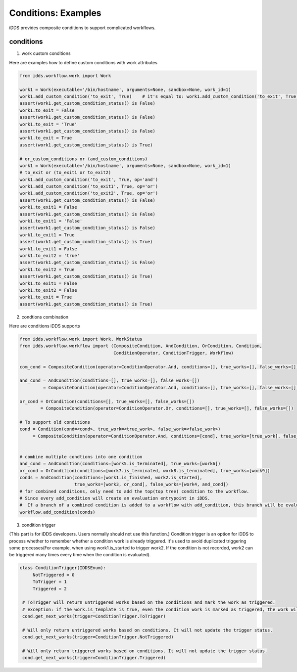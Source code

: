 Conditions: Examples
=============================

iDDS provides composite conditions to support complicated workflows.

conditions
~~~~~~~~~~~~~~~~~~~~~~~~

1. work custom conditions

Here are examples how to define custom conditions with work attributes

.. code-block:: python

    from idds.workflow.work import Work

    work1 = Work(executable='/bin/hostname', arguments=None, sandbox=None, work_id=1)
    work1.add_custom_condition('to_exit', True)    # it's equal to: work1.add_custom_condition('to_exit', True, op='and')
    assert(work1.get_custom_condition_status() is False)
    work1.to_exit = False
    assert(work1.get_custom_condition_status() is False)
    work1.to_exit = 'True'
    assert(work1.get_custom_condition_status() is False)
    work1.to_exit = True
    assert(work1.get_custom_condition_status() is True)

    # or_custom_conditions or (and_custom_conditions)
    work1 = Work(executable='/bin/hostname', arguments=None, sandbox=None, work_id=1)
    # to_exit or (to_exit1 or to_exit2)
    work1.add_custom_condition('to_exit', True, op='and')
    work1.add_custom_condition('to_exit1', True, op='or')
    work1.add_custom_condition('to_exit2', True, op='or')
    assert(work1.get_custom_condition_status() is False)
    work1.to_exit1 = False
    assert(work1.get_custom_condition_status() is False)
    work1.to_exit1 = 'False'
    assert(work1.get_custom_condition_status() is False)
    work1.to_exit1 = True
    assert(work1.get_custom_condition_status() is True)
    work1.to_exit1 = False
    work1.to_exit2 = 'true'
    assert(work1.get_custom_condition_status() is False)
    work1.to_exit2 = True
    assert(work1.get_custom_condition_status() is True)
    work1.to_exit1 = False
    work1.to_exit2 = False
    work1.to_exit = True
    assert(work1.get_custom_condition_status() is True)


2. condtions combination

Here are conditions iDDS supports

.. code-block:: python

    from idds.workflow.work import Work, WorkStatus
    from idds.workflow.workflow import (CompositeCondition, AndCondition, OrCondition, Condition,
                                        ConditionOperator, ConditionTrigger, Workflow)

    com_cond = CompositeCondition(operator=ConditionOperator.And, conditions=[], true_works=[], false_works=[])

    and_cond = AndCondition(conditions=[], true_works=[], false_works=[])
             = CompositeCondition(operator=ConditionOperator.And, conditions=[], true_works=[], false_works=[])

    or_cond = OrCondition(conditions=[], true_works=[], false_works=[])
            = CompositeCondition(operator=ConditionOperator.Or, conditions=[], true_works=[], false_works=[])

    # To support old conditions
    cond = Condition(cond=<cond>, true_work=<true_work>, false_work=<false_work>)
         = CompositeCondition(operator=ConditionOperator.And, conditions=[cond], true_works=[true_work], false_works=[false_work])


    # combine multiple condtions into one condition
    and_cond = AndCondition(conditions=[work5.is_terminated], true_works=[work6])
    or_cond = OrCondition(conditions=[work7.is_terminated, work8.is_terminated], true_works=[work9])
    conds = AndCondition(conditions=[work1.is_finished, work2.is_started],
                         true_works=[work3, or_cond], false_works=[work4, and_cond])
    # for combined conditions, only need to add the top(top tree) condition to the workflow.
    # Since every add_condition will create an evaluation entrypoint in iDDS.
    #  If a branch of a combined condition is added to a workflow with add_condition, this branch will be evaluated as a separate condition tree.
    workflow.add_condition(conds)


3. condition trigger

(This part is for iDDS developers. Users normally should not use this function.)
Condition trigger is an option for iDDS to process whether to remember whether a condition work is already triggered. It's used to avoid duplicated triggering some processes(For example, when using work1.is_started to trigger work2. If the condition is not recorded, work2 can be triggered many times every time when the condition is evaluated).

.. code-block:: python

   class ConditionTrigger(IDDSEnum):
        NotTriggered = 0
        ToTrigger = 1
        Triggered = 2

    # ToTrigger will return untriggered works based on the conditions and mark the work as triggered.
    # exception: if the work.is_template is true, even the condition work is marked as triggered, the work will still be triggered. So for cases such as work.is_started should not be used as a condition for works with is_template=True.
    cond.get_next_works(trigger=ConditionTrigger.ToTrigger)

    # Will only return untriggered works based on conditions. It will not update the trigger status.
    cond.get_next_works(trigger=ConditionTrigger.NotTriggered)

    # Will only return triggered works based on conditions. It will not update the trigger status.
    cond.get_next_works(trigger=ConditionTrigger.Triggered)
